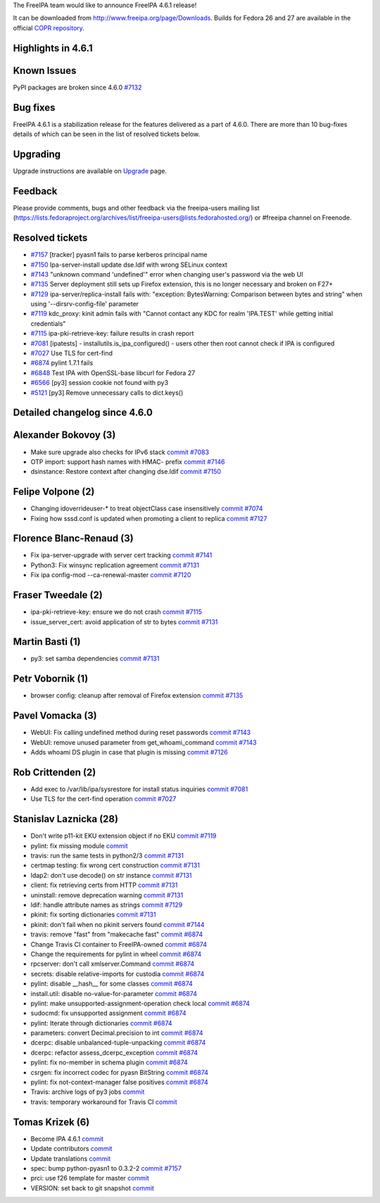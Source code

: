 The FreeIPA team would like to announce FreeIPA 4.6.1 release!

It can be downloaded from http://www.freeipa.org/page/Downloads. Builds
for Fedora 26 and 27 are available in the official `COPR
repository <https://copr.fedorainfracloud.org/coprs/g/freeipa/freeipa-4-6/>`__.



Highlights in 4.6.1
-------------------



Known Issues
----------------------------------------------------------------------------------------------

PyPI packages are broken since 4.6.0
`#7132 <https://pagure.io/freeipa/issue/7132>`__


Bug fixes
----------------------------------------------------------------------------------------------

FreeIPA 4.6.1 is a stabilization release for the features delivered as a
part of 4.6.0. There are more than 10 bug-fixes details of which can be
seen in the list of resolved tickets below.

Upgrading
---------

Upgrade instructions are available on `Upgrade <https://www.freeipa.org/page/Upgrade>`__ page.

Feedback
--------

Please provide comments, bugs and other feedback via the freeipa-users
mailing list
(https://lists.fedoraproject.org/archives/list/freeipa-users@lists.fedorahosted.org/)
or #freeipa channel on Freenode.



Resolved tickets
----------------

-  `#7157 <https://pagure.io/freeipa/issue/7157>`__ [tracker] pyasn1
   fails to parse kerberos principal name
-  `#7150 <https://pagure.io/freeipa/issue/7150>`__ Ipa-server-install
   update dse.ldif with wrong SELinux context
-  `#7143 <https://pagure.io/freeipa/issue/7143>`__ "unknown command
   'undefined'" error when changing user's password via the web UI
-  `#7135 <https://pagure.io/freeipa/issue/7135>`__ Server deployment
   still sets up Firefox extension, this is no longer necessary and
   broken on F27+
-  `#7129 <https://pagure.io/freeipa/issue/7129>`__
   ipa-server/replica-install fails with: "exception: BytesWarning:
   Comparison between bytes and string" when using
   '--dirsrv-config-file' parameter
-  `#7119 <https://pagure.io/freeipa/issue/7119>`__ kdc_proxy: kinit
   admin fails with "Cannot contact any KDC for realm 'IPA.TEST' while
   getting initial credentials"
-  `#7115 <https://pagure.io/freeipa/issue/7115>`__
   ipa-pki-retrieve-key: failure results in crash report
-  `#7081 <https://pagure.io/freeipa/issue/7081>`__ [ipatests] -
   installutils.is_ipa_configured() - users other then root cannot check
   if IPA is configured
-  `#7027 <https://pagure.io/freeipa/issue/7027>`__ Use TLS for
   cert-find
-  `#6874 <https://pagure.io/freeipa/issue/6874>`__ pylint 1.7.1 fails
-  `#6848 <https://pagure.io/freeipa/issue/6848>`__ Test IPA with
   OpenSSL-base libcurl for Fedora 27
-  `#6566 <https://pagure.io/freeipa/issue/6566>`__ [py3] session cookie
   not found with py3
-  `#5121 <https://pagure.io/freeipa/issue/5121>`__ [py3] Remove
   unnecessary calls to dict.keys()



Detailed changelog since 4.6.0
------------------------------



Alexander Bokovoy (3)
----------------------------------------------------------------------------------------------

-  Make sure upgrade also checks for IPv6 stack
   `commit <https://pagure.io/freeipa/c/f05afa4813f425e9fc9960f63100431a78310638>`__
   `#7083 <https://pagure.io/freeipa/issue/7083>`__
-  OTP import: support hash names with HMAC- prefix
   `commit <https://pagure.io/freeipa/c/68c079d9d55ae63f318c8ead1e17d4966bfe4378>`__
   `#7146 <https://pagure.io/freeipa/issue/7146>`__
-  dsinstance: Restore context after changing dse.ldif
   `commit <https://pagure.io/freeipa/c/715e78654158fbebce7da5f0f35bca7807502162>`__
   `#7150 <https://pagure.io/freeipa/issue/7150>`__



Felipe Volpone (2)
----------------------------------------------------------------------------------------------

-  Changing idoverrideuser-\* to treat objectClass case insensitively
   `commit <https://pagure.io/freeipa/c/a5e8f52801f5f6c59ac9bfcf2a14b002584c560a>`__
   `#7074 <https://pagure.io/freeipa/issue/7074>`__
-  Fixing how sssd.conf is updated when promoting a client to replica
   `commit <https://pagure.io/freeipa/c/dc6ae8f2d868cdf846c017b8307dd12bab1b3768>`__
   `#7127 <https://pagure.io/freeipa/issue/7127>`__



Florence Blanc-Renaud (3)
----------------------------------------------------------------------------------------------

-  Fix ipa-server-upgrade with server cert tracking
   `commit <https://pagure.io/freeipa/c/726a8b269c8843e495168deea3a4951c61de0e72>`__
   `#7141 <https://pagure.io/freeipa/issue/7141>`__
-  Python3: Fix winsync replication agreement
   `commit <https://pagure.io/freeipa/c/3dea5b5d960674e5fb13ac60bb704495ba39b374>`__
   `#7131 <https://pagure.io/freeipa/issue/7131>`__
-  Fix ipa config-mod --ca-renewal-master
   `commit <https://pagure.io/freeipa/c/5f79504d3dc29891802c6d7eeaa465c298b7e417>`__
   `#7120 <https://pagure.io/freeipa/issue/7120>`__



Fraser Tweedale (2)
----------------------------------------------------------------------------------------------

-  ipa-pki-retrieve-key: ensure we do not crash
   `commit <https://pagure.io/freeipa/c/f9074dcc9c025594d6961dcbb03805b9a20bb220>`__
   `#7115 <https://pagure.io/freeipa/issue/7115>`__
-  issue_server_cert: avoid application of str to bytes
   `commit <https://pagure.io/freeipa/c/a5a1bb1b93094e192ced394b7a51c3e50c0f04ef>`__
   `#7131 <https://pagure.io/freeipa/issue/7131>`__



Martin Basti (1)
----------------------------------------------------------------------------------------------

-  py3: set samba dependencies
   `commit <https://pagure.io/freeipa/c/4b4fb990a5cdbf1b9a550005e3051a9ec51595d1>`__
   `#7131 <https://pagure.io/freeipa/issue/7131>`__



Petr Vobornik (1)
----------------------------------------------------------------------------------------------

-  browser config: cleanup after removal of Firefox extension
   `commit <https://pagure.io/freeipa/c/0e8e94aa69dff9ac14490ae07dda61fccf1544b0>`__
   `#7135 <https://pagure.io/freeipa/issue/7135>`__



Pavel Vomacka (3)
----------------------------------------------------------------------------------------------

-  WebUI: Fix calling undefined method during reset passwords
   `commit <https://pagure.io/freeipa/c/44b012cc01cd6a543ba460cdc723eb469f22ffd4>`__
   `#7143 <https://pagure.io/freeipa/issue/7143>`__
-  WebUI: remove unused parameter from get_whoami_command
   `commit <https://pagure.io/freeipa/c/47c7a192a6a96e89bd714854ed35466e48299cfe>`__
   `#7143 <https://pagure.io/freeipa/issue/7143>`__
-  Adds whoami DS plugin in case that plugin is missing
   `commit <https://pagure.io/freeipa/c/59ef33d2a20bb6ea1b19a40f049490a14fffd3c8>`__
   `#7126 <https://pagure.io/freeipa/issue/7126>`__



Rob Crittenden (2)
----------------------------------------------------------------------------------------------

-  Add exec to /var/lib/ipa/sysrestore for install status inquiries
   `commit <https://pagure.io/freeipa/c/1b642245b96ed4afc26ac9e499bf1c87c02524c0>`__
   `#7081 <https://pagure.io/freeipa/issue/7081>`__
-  Use TLS for the cert-find operation
   `commit <https://pagure.io/freeipa/c/52a18de613458f8cabc81742ddf2e1311d772eb9>`__
   `#7027 <https://pagure.io/freeipa/issue/7027>`__



Stanislav Laznicka (28)
----------------------------------------------------------------------------------------------

-  Don't write p11-kit EKU extension object if no EKU
   `commit <https://pagure.io/freeipa/c/7da5187987799210b596fe638e98ed26a8563b11>`__
   `#7119 <https://pagure.io/freeipa/issue/7119>`__
-  pylint: fix missing module
   `commit <https://pagure.io/freeipa/c/1ff94501cc8bd6af302997eaafe706de91d78271>`__
-  travis: run the same tests in python2/3
   `commit <https://pagure.io/freeipa/c/b3d07e5c42937bf55f7abdef828b9384168bfac5>`__
   `#7131 <https://pagure.io/freeipa/issue/7131>`__
-  certmap testing: fix wrong cert construction
   `commit <https://pagure.io/freeipa/c/5c21a8d01d3041382df94145524879a7d6d96a7c>`__
   `#7131 <https://pagure.io/freeipa/issue/7131>`__
-  ldap2: don't use decode() on str instance
   `commit <https://pagure.io/freeipa/c/3b255b22fd4473d191179c40f066a181e427d1ac>`__
   `#7131 <https://pagure.io/freeipa/issue/7131>`__
-  client: fix retrieving certs from HTTP
   `commit <https://pagure.io/freeipa/c/ba4386599331cf81d222687d658f5ce54e923478>`__
   `#7131 <https://pagure.io/freeipa/issue/7131>`__
-  uninstall: remove deprecation warning
   `commit <https://pagure.io/freeipa/c/f57ab91d1e7af3cd1d0b358895036722d62ae834>`__
   `#7131 <https://pagure.io/freeipa/issue/7131>`__
-  ldif: handle attribute names as strings
   `commit <https://pagure.io/freeipa/c/1bb28b8a0f9b5d5c7c54964d8d93a81e3defb907>`__
   `#7129 <https://pagure.io/freeipa/issue/7129>`__
-  pkinit: fix sorting dictionaries
   `commit <https://pagure.io/freeipa/c/ecee99c4c13f1fa5b57dff0162c258bcc227b77c>`__
   `#7131 <https://pagure.io/freeipa/issue/7131>`__
-  pkinit: don't fail when no pkinit servers found
   `commit <https://pagure.io/freeipa/c/a0bbe68c133a18c61443d60aae1d2b9261fd0662>`__
   `#7144 <https://pagure.io/freeipa/issue/7144>`__
-  travis: remove "fast" from "makecache fast"
   `commit <https://pagure.io/freeipa/c/4f4b0ef61b9c9beb5d07db3e89a40d391fbaeaa3>`__
   `#6874 <https://pagure.io/freeipa/issue/6874>`__
-  Change Travis CI container to FreeIPA-owned
   `commit <https://pagure.io/freeipa/c/79d9bdcec388b5b21b46fcb5a35d93d5b246ace2>`__
   `#6874 <https://pagure.io/freeipa/issue/6874>`__
-  Change the requirements for pylint in wheel
   `commit <https://pagure.io/freeipa/c/0449a4c8113719004297db3466fd189f22544875>`__
   `#6874 <https://pagure.io/freeipa/issue/6874>`__
-  rpcserver: don't call xmlserver.Command
   `commit <https://pagure.io/freeipa/c/dfeadfed2c6fe1540933c46b540c657344a6a264>`__
   `#6874 <https://pagure.io/freeipa/issue/6874>`__
-  secrets: disable relative-imports for custodia
   `commit <https://pagure.io/freeipa/c/388bc9459216183deda2336220ca1f5d6f9d0698>`__
   `#6874 <https://pagure.io/freeipa/issue/6874>`__
-  pylint: disable \__hash_\_ for some classes
   `commit <https://pagure.io/freeipa/c/2952af4dc450363ae6c6a466812ae4ef32d087f4>`__
   `#6874 <https://pagure.io/freeipa/issue/6874>`__
-  install.util: disable no-value-for-parameter
   `commit <https://pagure.io/freeipa/c/e67cdb01c40f9eaec4518b327bd72fdd3100253c>`__
   `#6874 <https://pagure.io/freeipa/issue/6874>`__
-  pylint: make unsupported-assignment-operation check local
   `commit <https://pagure.io/freeipa/c/9cf1f1d4cbe38730dff7f35476fd1a5ad09ca605>`__
   `#6874 <https://pagure.io/freeipa/issue/6874>`__
-  sudocmd: fix unsupported assignment
   `commit <https://pagure.io/freeipa/c/568926fd74f395be5c3b6a2d3bc811732c470fcc>`__
   `#6874 <https://pagure.io/freeipa/issue/6874>`__
-  pylint: Iterate through dictionaries
   `commit <https://pagure.io/freeipa/c/06f3aad5cf26b36e40abd0dd5fc547690c5c5b3d>`__
   `#6874 <https://pagure.io/freeipa/issue/6874>`__
-  parameters: convert Decimal.precision to int
   `commit <https://pagure.io/freeipa/c/25d8229bf9843b857b1918026dc45da92771fa7c>`__
   `#6874 <https://pagure.io/freeipa/issue/6874>`__
-  dcerpc: disable unbalanced-tuple-unpacking
   `commit <https://pagure.io/freeipa/c/f80af622810afc05675eaf7d0b91217ca41a05ab>`__
   `#6874 <https://pagure.io/freeipa/issue/6874>`__
-  dcerpc: refactor assess_dcerpc_exception
   `commit <https://pagure.io/freeipa/c/0b8207df865b28288519a1b6bcfea52f3c693096>`__
   `#6874 <https://pagure.io/freeipa/issue/6874>`__
-  pylint: fix no-member in schema plugin
   `commit <https://pagure.io/freeipa/c/7c64aca2d08fdc40901f4b5bf04a9d093944086a>`__
   `#6874 <https://pagure.io/freeipa/issue/6874>`__
-  csrgen: fix incorrect codec for pyasn BitString
   `commit <https://pagure.io/freeipa/c/47352fb19df83675863167601d57a6d28c278eb2>`__
   `#6874 <https://pagure.io/freeipa/issue/6874>`__
-  pylint: fix not-context-manager false positives
   `commit <https://pagure.io/freeipa/c/ce148ed700b354b4324e65fe5a6097b80bdfc442>`__
   `#6874 <https://pagure.io/freeipa/issue/6874>`__
-  Travis: archive logs of py3 jobs
   `commit <https://pagure.io/freeipa/c/0565600635777b71a96e63ed421820e0a0891ae5>`__
-  travis: temporary workaround for Travis CI
   `commit <https://pagure.io/freeipa/c/c8db7962e8ad24333d2210ae674c1cdb0c14c2f2>`__



Tomas Krizek (6)
----------------------------------------------------------------------------------------------

-  Become IPA 4.6.1
   `commit <https://pagure.io/freeipa/c/152881ed191b6d26eff99a8d344822b3f4c90065>`__
-  Update contributors
   `commit <https://pagure.io/freeipa/c/7a99a538fe1aa62454c22c9f5d25cbf4c817273c>`__
-  Update translations
   `commit <https://pagure.io/freeipa/c/65cc71c2f35114e676a80aea99b310a42c2471f1>`__
-  spec: bump python-pyasn1 to 0.3.2-2
   `commit <https://pagure.io/freeipa/c/f982a8aa93c5cf41090889273d00c3b9769a2c76>`__
   `#7157 <https://pagure.io/freeipa/issue/7157>`__
-  prci: use f26 template for master
   `commit <https://pagure.io/freeipa/c/659f9d111de6dcfd084aab41940d69b050b27251>`__
-  VERSION: set back to git snapshot
   `commit <https://pagure.io/freeipa/c/404ce01b0402784bb163f9519666db5c55c47f37>`__
